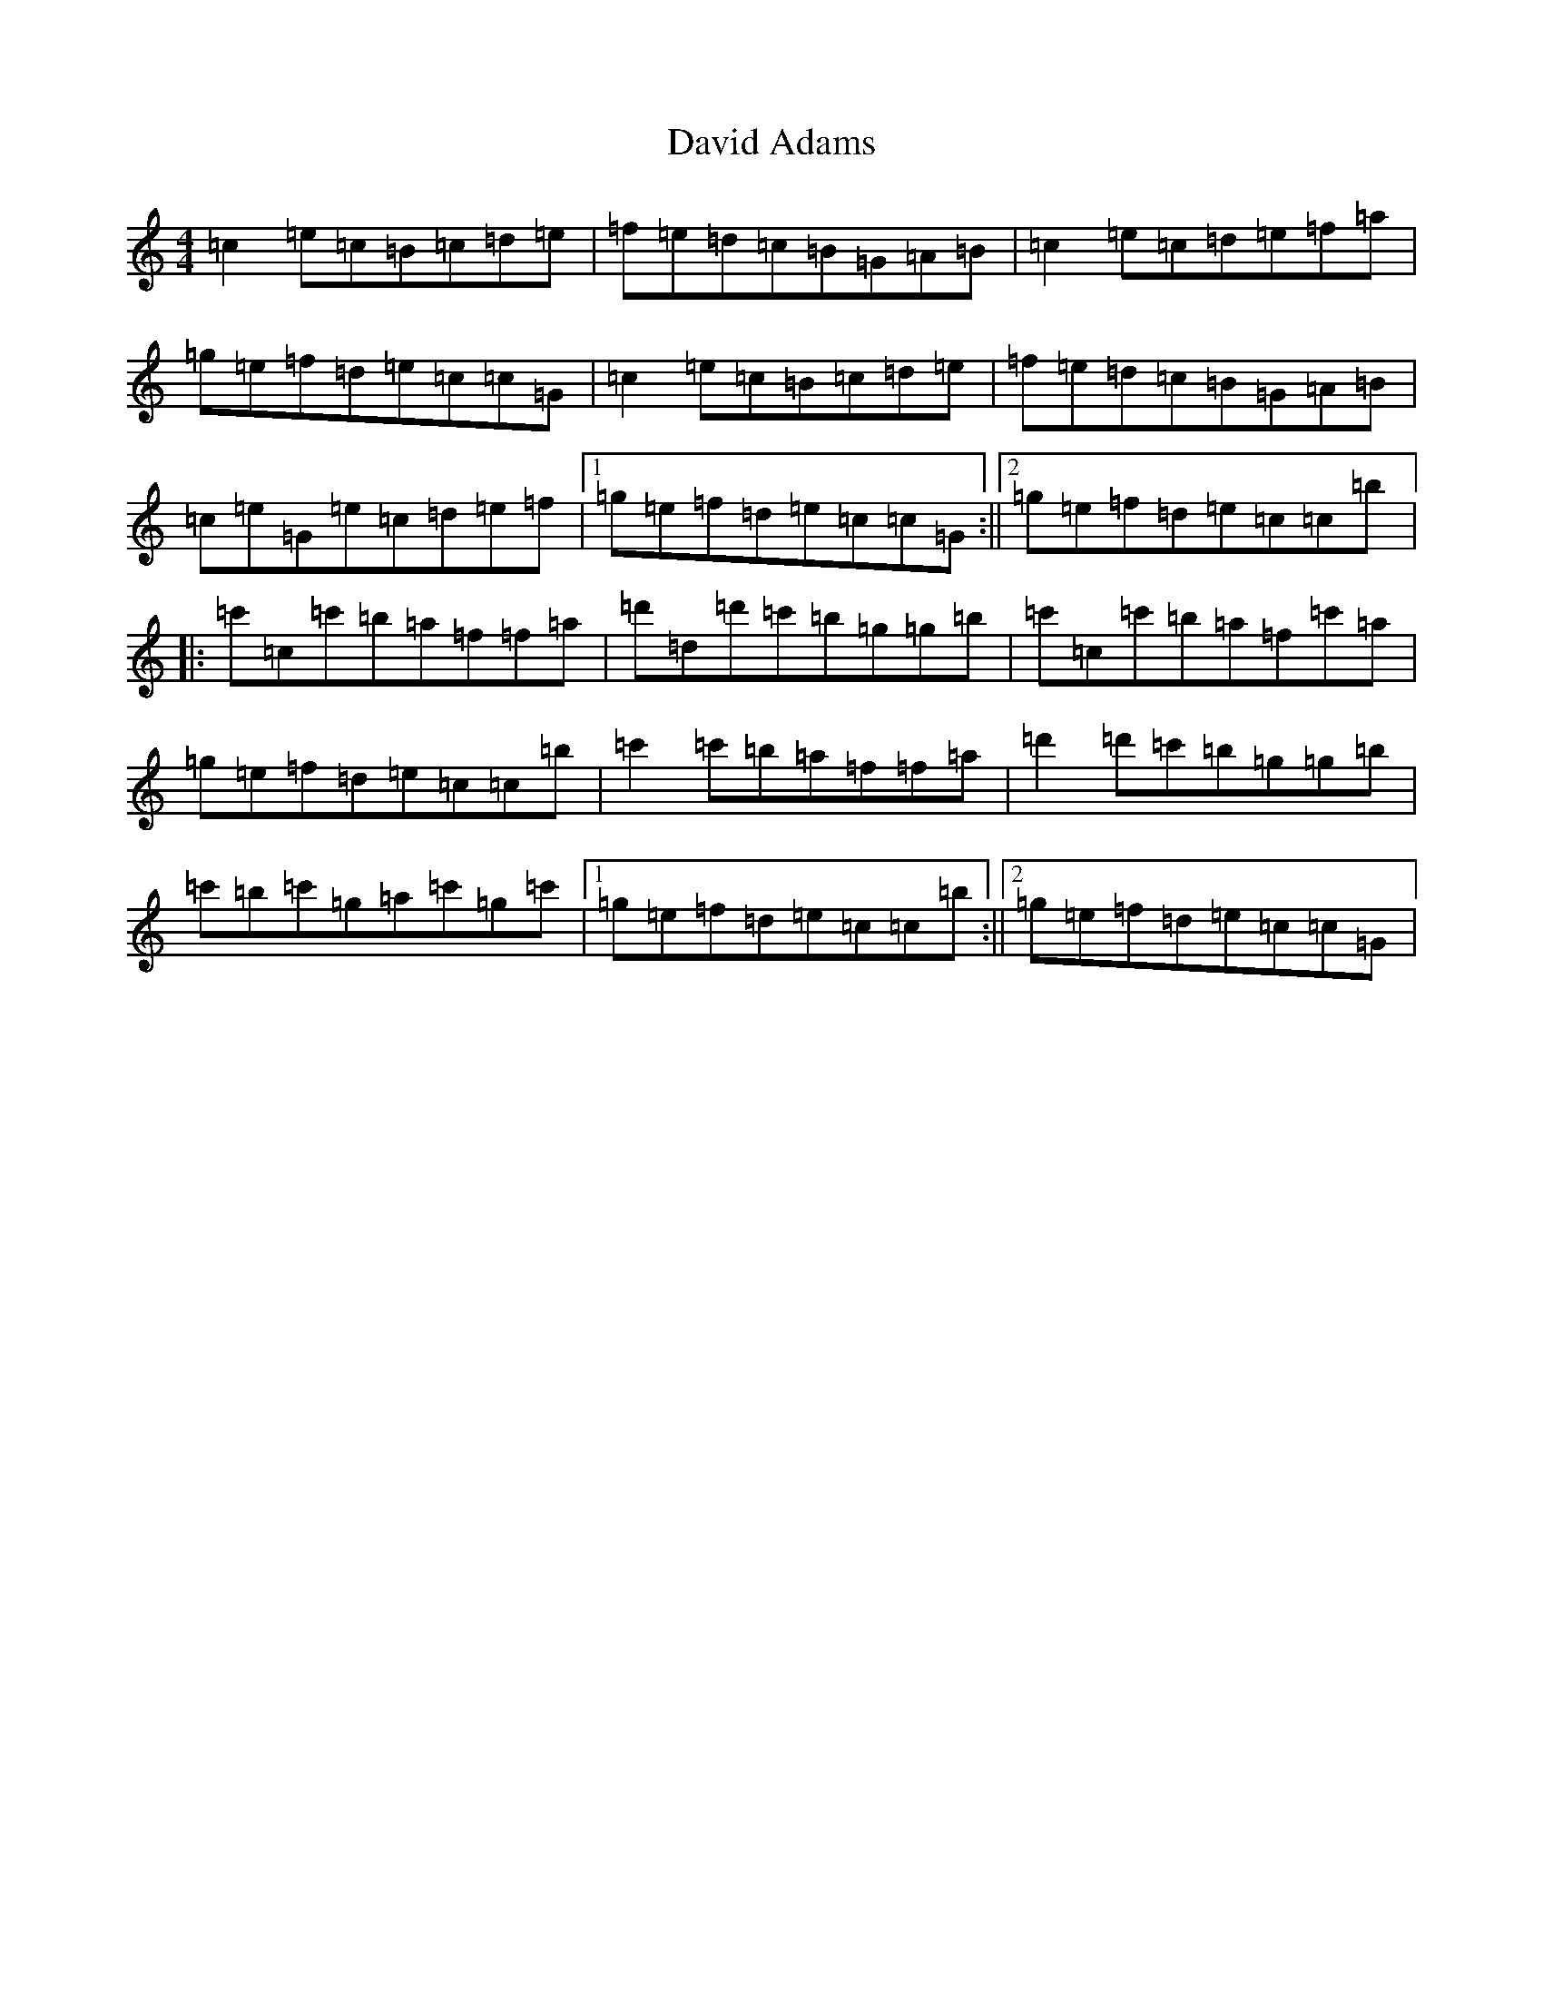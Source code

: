X: 4946
T: David Adams
S: https://thesession.org/tunes/8575#setting8575
R: reel
M:4/4
L:1/8
K: C Major
=c2=e=c=B=c=d=e|=f=e=d=c=B=G=A=B|=c2=e=c=d=e=f=a|=g=e=f=d=e=c=c=G|=c2=e=c=B=c=d=e|=f=e=d=c=B=G=A=B|=c=e=G=e=c=d=e=f|1=g=e=f=d=e=c=c=G:||2=g=e=f=d=e=c=c=b|:=c'=c=c'=b=a=f=f=a|=d'=d=d'=c'=b=g=g=b|=c'=c=c'=b=a=f=c'=a|=g=e=f=d=e=c=c=b|=c'2=c'=b=a=f=f=a|=d'2=d'=c'=b=g=g=b|=c'=b=c'=g=a=c'=g=c'|1=g=e=f=d=e=c=c=b:||2=g=e=f=d=e=c=c=G|